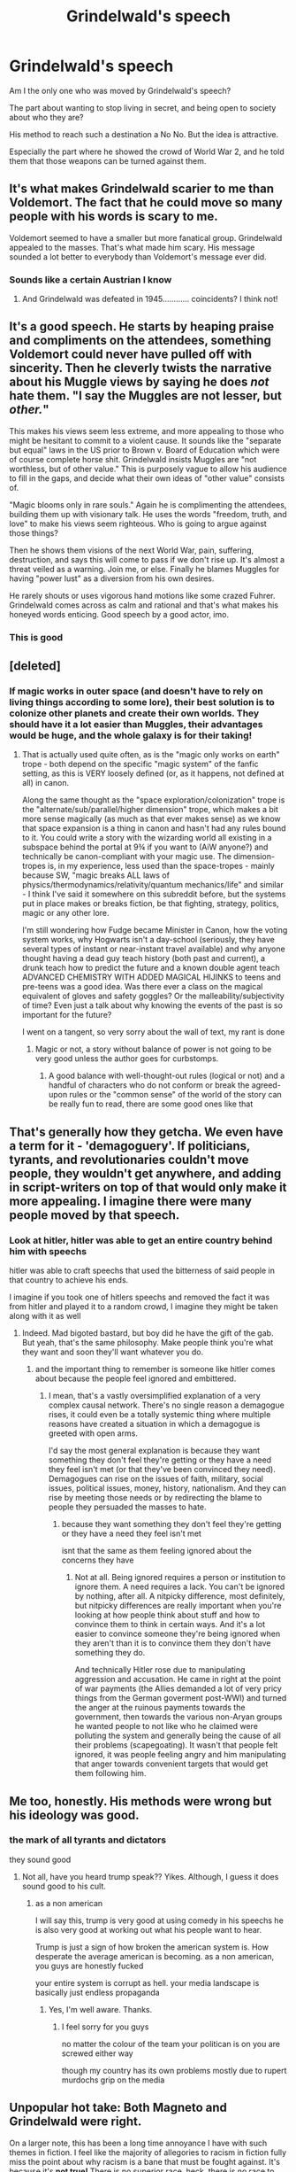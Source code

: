 #+TITLE: Grindelwald's speech

* Grindelwald's speech
:PROPERTIES:
:Score: 37
:DateUnix: 1601408513.0
:DateShort: 2020-Sep-29
:FlairText: Discussion
:END:
Am I the only one who was moved by Grindelwald's speech?

The part about wanting to stop living in secret, and being open to society about who they are?

His method to reach such a destination a No No. But the idea is attractive.

Especially the part where he showed the crowd of World War 2, and he told them that those weapons can be turned against them.


** It's what makes Grindelwald scarier to me than Voldemort. The fact that he could move so many people with his words is scary to me.

Voldemort seemed to have a smaller but more fanatical group. Grindelwald appealed to the masses. That's what made him scary. His message sounded a lot better to everybody than Voldemort's message ever did.
:PROPERTIES:
:Author: WaskeHD
:Score: 30
:DateUnix: 1601413937.0
:DateShort: 2020-Sep-30
:END:

*** Sounds like a certain Austrian I know
:PROPERTIES:
:Author: righteousronin
:Score: 5
:DateUnix: 1601494107.0
:DateShort: 2020-Sep-30
:END:

**** And Grindelwald was defeated in 1945............ coincidents? I think not!
:PROPERTIES:
:Author: Forward-Magician-562
:Score: 6
:DateUnix: 1601739758.0
:DateShort: 2020-Oct-03
:END:


** It's a good speech. He starts by heaping praise and compliments on the attendees, something Voldemort could never have pulled off with sincerity. Then he cleverly twists the narrative about his Muggle views by saying he does /not/ hate them. "I say the Muggles are not lesser, but /other./"

This makes his views seem less extreme, and more appealing to those who might be hesitant to commit to a violent cause. It sounds like the "separate but equal" laws in the US prior to Brown v. Board of Education which were of course complete horse shit. Grindelwald insists Muggles are "not worthless, but of other value." This is purposely vague to allow his audience to fill in the gaps, and decide what their own ideas of "other value" consists of.

"Magic blooms only in rare souls." Again he is complimenting the attendees, building them up with visionary talk. He uses the words "freedom, truth, and love" to make his views seem righteous. Who is going to argue against those things?

Then he shows them visions of the next World War, pain, suffering, destruction, and says this will come to pass if we don't rise up. It's almost a threat veiled as a warning. Join me, or else. Finally he blames Muggles for having "power lust" as a diversion from his own desires.

He rarely shouts or uses vigorous hand motions like some crazed Fuhrer. Grindelwald comes across as calm and rational and that's what makes his honeyed words enticing. Good speech by a good actor, imo.
:PROPERTIES:
:Score: 31
:DateUnix: 1601423107.0
:DateShort: 2020-Sep-30
:END:

*** This is good
:PROPERTIES:
:Score: 4
:DateUnix: 1601423676.0
:DateShort: 2020-Sep-30
:END:


** [deleted]
:PROPERTIES:
:Score: 17
:DateUnix: 1601409400.0
:DateShort: 2020-Sep-29
:END:

*** If magic works in outer space (and doesn't have to rely on living things according to some lore), their best solution is to colonize other planets and create their own worlds. They should have it a lot easier than Muggles, their advantages would be huge, and the whole galaxy is for their taking!
:PROPERTIES:
:Author: InquisitorCOC
:Score: 19
:DateUnix: 1601410402.0
:DateShort: 2020-Sep-29
:END:

**** That is actually used quite often, as is the "magic only works on earth" trope - both depend on the specific "magic system" of the fanfic setting, as this is VERY loosely defined (or, as it happens, not defined at all) in canon.

Along the same thought as the "space exploration/colonization" trope is the "alternate/sub/parallel/higher dimension" trope, which makes a bit more sense magically (as much as that ever makes sense) as we know that space expansion is a thing in canon and hasn't had any rules bound to it. You could write a story with the wizarding world all existing in a subspace behind the portal at 9¾ if you want to (AiW anyone?) and technically be canon-compliant with your magic use. The dimension-tropes is, in my experience, less used than the space-tropes - mainly because SW, "magic breaks ALL laws of physics/thermodynamics/relativity/quantum mechanics/life" and similar - I think I've said it somewhere on this subreddit before, but the systems put in place makes or breaks fiction, be that fighting, strategy, politics, magic or any other lore.

I'm still wondering how Fudge became Minister in Canon, how the voting system works, why Hogwarts isn't a day-school (seriously, they have several types of instant or near-instant travel available) and why anyone thought having a dead guy teach history (both past and current), a drunk teach how to predict the future and a known double agent teach ADVANCED CHEMISTRY WITH ADDED MAGICAL HIJINKS to teens and pre-teens was a good idea. Was there ever a class on the magical equivalent of gloves and safety goggles? Or the malleability/subjectivity of time? Even just a talk about why knowing the events of the past is so important for the future?

I went on a tangent, so very sorry about the wall of text, my rant is done
:PROPERTIES:
:Author: Cari_Farah
:Score: 3
:DateUnix: 1601422993.0
:DateShort: 2020-Sep-30
:END:

***** Magic or not, a story without balance of power is not going to be very good unless the author goes for curbstomps.
:PROPERTIES:
:Author: InquisitorCOC
:Score: 7
:DateUnix: 1601423645.0
:DateShort: 2020-Sep-30
:END:

****** A good balance with well-thought-out rules (logical or not) and a handful of characters who do not conform or break the agreed-upon rules or the "common sense" of the world of the story can be really fun to read, there are some good ones like that
:PROPERTIES:
:Author: Cari_Farah
:Score: 3
:DateUnix: 1601447908.0
:DateShort: 2020-Sep-30
:END:


** That's generally how they getcha. We even have a term for it - 'demagoguery'. If politicians, tyrants, and revolutionaries couldn't move people, they wouldn't get anywhere, and adding in script-writers on top of that would only make it more appealing. I imagine there were many people moved by that speech.
:PROPERTIES:
:Author: Avalon1632
:Score: 17
:DateUnix: 1601411952.0
:DateShort: 2020-Sep-30
:END:

*** Look at hitler, hitler was able to get an entire country behind him with speechs

hitler was able to craft speechs that used the bitterness of said people in that country to achieve his ends.

I imagine if you took one of hitlers speechs and removed the fact it was from hitler and played it to a random crowd, I imagine they might be taken along with it as well
:PROPERTIES:
:Author: CommanderL3
:Score: 9
:DateUnix: 1601416114.0
:DateShort: 2020-Sep-30
:END:

**** Indeed. Mad bigoted bastard, but boy did he have the gift of the gab. But yeah, that's the same philosophy. Make people think you're what they want and soon they'll want whatever you do.
:PROPERTIES:
:Author: Avalon1632
:Score: 5
:DateUnix: 1601416788.0
:DateShort: 2020-Sep-30
:END:

***** and the important thing to remember is someone like hitler comes about because the people feel ignored and embittered.
:PROPERTIES:
:Author: CommanderL3
:Score: 4
:DateUnix: 1601416918.0
:DateShort: 2020-Sep-30
:END:

****** I mean, that's a vastly oversimplified explanation of a very complex causal network. There's no single reason a demagogue rises, it could even be a totally systemic thing where multiple reasons have created a situation in which a demagogue is greeted with open arms.

I'd say the most general explanation is because they want something they don't feel they're getting or they have a need they feel isn't met (or that they've been convinced they need). Demagogues can rise on the issues of faith, military, social issues, political issues, money, history, nationalism. And they can rise by meeting those needs or by redirecting the blame to people they persuaded the masses to hate.
:PROPERTIES:
:Author: Avalon1632
:Score: 7
:DateUnix: 1601417361.0
:DateShort: 2020-Sep-30
:END:

******* because they want something they don't feel they're getting or they have a need they feel isn't met

isnt that the same as them feeling ignored about the concerns they have
:PROPERTIES:
:Author: CommanderL3
:Score: 2
:DateUnix: 1601417434.0
:DateShort: 2020-Sep-30
:END:

******** Not at all. Being ignored requires a person or institution to ignore them. A need requires a lack. You can't be ignored by nothing, after all. A nitpicky difference, most definitely, but nitpicky differences are really important when you're looking at how people think about stuff and how to convince them to think in certain ways. And it's a lot easier to convince someone they're being ignored when they aren't than it is to convince them they don't have something they do.

And technically Hitler rose due to manipulating aggression and accusation. He came in right at the point of war payments (the Allies demanded a lot of very pricy things from the German goverment post-WWI) and turned the anger at the ruinous payments towards the government, then towards the various non-Aryan groups he wanted people to not like who he claimed were polluting the system and generally being the cause of all their problems (scapegoating). It wasn't that people felt ignored, it was people feeling angry and him manipulating that anger towards convenient targets that would get them following him.
:PROPERTIES:
:Author: Avalon1632
:Score: 5
:DateUnix: 1601418335.0
:DateShort: 2020-Sep-30
:END:


** Me too, honestly. His methods were wrong but his ideology was good.
:PROPERTIES:
:Author: slytherinmechanic
:Score: 8
:DateUnix: 1601409140.0
:DateShort: 2020-Sep-29
:END:

*** the mark of all tyrants and dictators

they sound good
:PROPERTIES:
:Author: CommanderL3
:Score: 1
:DateUnix: 1601415961.0
:DateShort: 2020-Sep-30
:END:

**** Not all, have you heard trump speak?? Yikes. Although, I guess it does sound good to his cult.
:PROPERTIES:
:Author: slytherinmechanic
:Score: 5
:DateUnix: 1601416260.0
:DateShort: 2020-Sep-30
:END:

***** as a non american

I will say this, trump is very good at using comedy in his speechs he is also very good at working out what his people want to hear.

Trump is just a sign of how broken the american system is. How desperate the average american is becoming. as a non american, you guys are honestly fucked

your entire system is corrupt as hell. your media landscape is basically just endless propaganda
:PROPERTIES:
:Author: CommanderL3
:Score: 5
:DateUnix: 1601416795.0
:DateShort: 2020-Sep-30
:END:

****** Yes, I'm well aware. Thanks.
:PROPERTIES:
:Author: slytherinmechanic
:Score: 6
:DateUnix: 1601416828.0
:DateShort: 2020-Sep-30
:END:

******* I feel sorry for you guys

no matter the colour of the team your politican is on you are screwed either way

though my country has its own problems mostly due to rupert murdochs grip on the media
:PROPERTIES:
:Author: CommanderL3
:Score: 2
:DateUnix: 1601416991.0
:DateShort: 2020-Sep-30
:END:


** Unpopular hot take: Both Magneto and Grindelwald were right.

On a larger note, this has been a long time annoyance I have with such themes in fiction. I feel like the majority of allegories to racism in fiction fully miss the point about why racism is a bane that must be fought against. It's because it's *not true!* There is no superior race, heck, there is no race to begin with! We're all Homo sapiens, some regional adaptation to climate does not mean Humanity split off again. There is no blood superiority, skin color superiority, gender, sexuality, whatever, *we are all equal!*

And then come fictional allegories to racism, where... races are objectively *unequal.* Take the Potterverse. Wizards are as close to a god that you can get. Consider their capabilities alone and disregard all of Rowling's crappy worldbuilding and plot conveniences. Can you imagine how such a society would really function? How terrifying it would be? Humanity would have more chances at defeating a Type III alien civ than *one,* half competent wizard.

I don't understand how authors expect us all to be like yaaay! freedom! yaay! equality! yaay! cohabitation! when they create these horribly unbalanced and fully distinct races. Why would literal demigods bend the knee to someone that to them is like what Neanderthals are to us?
:PROPERTIES:
:Author: OrionG1526
:Score: 4
:DateUnix: 1601465274.0
:DateShort: 2020-Sep-30
:END:


** Is this speech from a fanfic? What speech are we talking about?
:PROPERTIES:
:Author: bjayernaeiy
:Score: 3
:DateUnix: 1601420887.0
:DateShort: 2020-Sep-30
:END:

*** It's his speech given at the end of Crimes of Grindelwald, [[https://www.youtube.com/watch?v=tNXSJIRGTHA][shown here.]]
:PROPERTIES:
:Score: 4
:DateUnix: 1601423821.0
:DateShort: 2020-Sep-30
:END:

**** Thanks, I haven't seen the movie so I really had no idea what the post and the comments were talking about LOL
:PROPERTIES:
:Author: bjayernaeiy
:Score: 1
:DateUnix: 1601481651.0
:DateShort: 2020-Sep-30
:END:


** I can't help but think that a world where the Wizards ended their secrecy would be alike a nightmare. Just as Grinderwald said in his speech, humans are foolish, arrogant creatures.

If they ended the Secrecy, would the wizard accept to live under the rule of their Muggle counterpart? Would the leaders of the world, accept to let these people, waving a power they cannot understand, outside of their control? Would their counselor accept this? Would the rest of the world?

Outside of their anonymat, Wizards would be attacked from all sides. The ambitious would try to gain their favour and help into some plots. The fanatics would hate them for being differents. The parents would hate them, for were not here when their children died.

Wizards would be feared, and the Muggleborns would become a target. Trained adult may be able to defend themselves, but children are not so lucky. People would be accused to be magical left and right, just because something strange happened near them, and for people with money, Muggleborns children would become an object of high value. A test subject in the hope to understand Magic for some, a perfect soldier, being trained to be loyal since his childhood for others, or just a sex slave to bear a magical heir.

Wizards would be forced to take power just to exist. To enslave the rest of the world just so they could live in peace. And even taking power would not end their troubles, as the difficulty in power is to keep it. Children would have to be protected at all cost, Renegade wizards to be captured or put down, and insurections destroyed before they could do too much damages.

And all these troubles for what end? What could the Muggle offer that the wizards do not already have? They do not care for land as they can multiply it, they do not care for goods as they can easily acquire it. All these troubles would just be to end the minor annoyance to live in secrecy, and for some to have the satisfaction to lord other Muggles. Would that be really worth it?

​

Also, I doubt that Grinderwald was totally honest during his speech. He probably believes more in his ideology than Voldemort did with Blood Supremacy, but he would probably still be ready to adapt his whole ideology depending of the situation.
:PROPERTIES:
:Author: PlusMortgage
:Score: 5
:DateUnix: 1601414620.0
:DateShort: 2020-Sep-30
:END:
